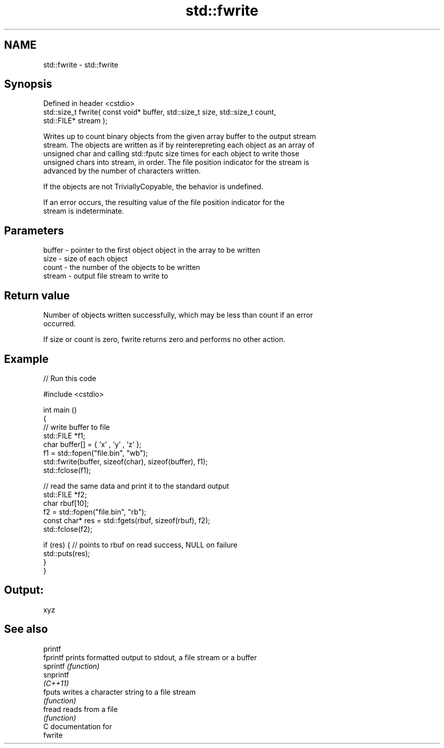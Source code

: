 .TH std::fwrite 3 "Nov 25 2015" "2.1 | http://cppreference.com" "C++ Standard Libary"
.SH NAME
std::fwrite \- std::fwrite

.SH Synopsis
   Defined in header <cstdio>
   std::size_t fwrite( const void* buffer, std::size_t size, std::size_t count,
   std::FILE* stream );

   Writes up to count binary objects from the given array buffer to the output stream
   stream. The objects are written as if by reinterepreting each object as an array of
   unsigned char and calling std::fputc size times for each object to write those
   unsigned chars into stream, in order. The file position indicator for the stream is
   advanced by the number of characters written.

   If the objects are not TriviallyCopyable, the behavior is undefined.

   If an error occurs, the resulting value of the file position indicator for the
   stream is indeterminate.

.SH Parameters

   buffer - pointer to the first object object in the array to be written
   size   - size of each object
   count  - the number of the objects to be written
   stream - output file stream to write to

.SH Return value

   Number of objects written successfully, which may be less than count if an error
   occurred.

   If size or count is zero, fwrite returns zero and performs no other action.

.SH Example

   
// Run this code

 #include <cstdio>
  
 int main ()
 {
     // write buffer to file
     std::FILE *f1;
     char buffer[] = { 'x' , 'y' , 'z' };
     f1 = std::fopen("file.bin", "wb");
     std::fwrite(buffer, sizeof(char), sizeof(buffer), f1);
     std::fclose(f1);
  
     // read the same data and print it to the standard output
     std::FILE *f2;
     char rbuf[10];
     f2 = std::fopen("file.bin", "rb");
     const char* res = std::fgets(rbuf, sizeof(rbuf), f2);
     std::fclose(f2);
  
     if (res) { // points to rbuf on read success, NULL on failure
         std::puts(res);
     }
 }

.SH Output:

 xyz

.SH See also

   printf
   fprintf  prints formatted output to stdout, a file stream or a buffer
   sprintf  \fI(function)\fP 
   snprintf
   \fI(C++11)\fP
   fputs    writes a character string to a file stream
            \fI(function)\fP 
   fread    reads from a file
            \fI(function)\fP 
   C documentation for
   fwrite
